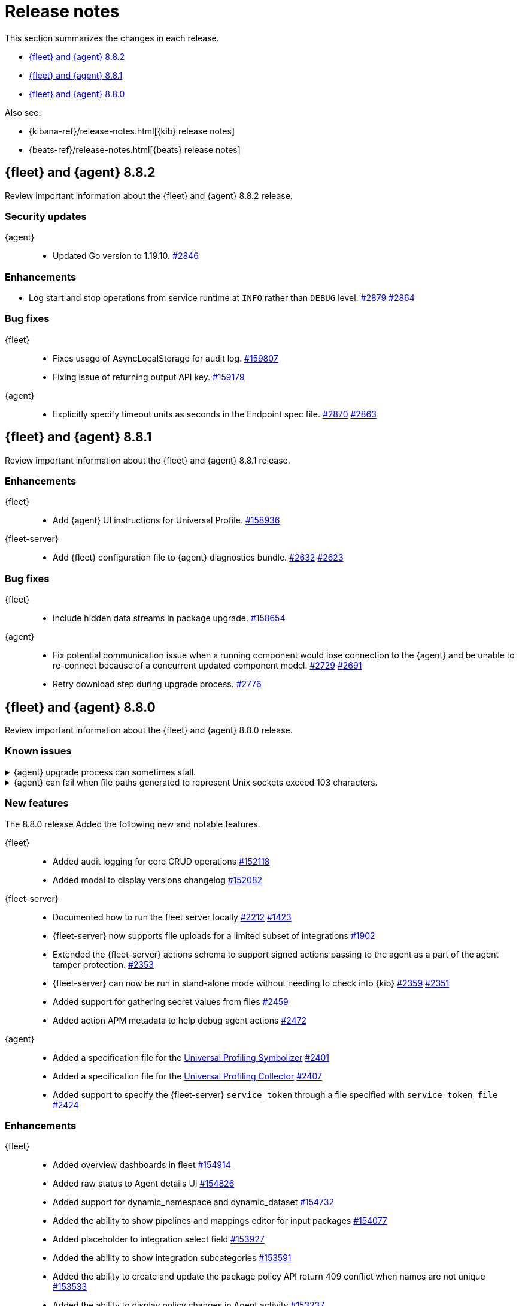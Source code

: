 // Use these for links to issue and pulls.
:kibana-issue: https://github.com/elastic/kibana/issues/
:kibana-pull: https://github.com/elastic/kibana/pull/
:beats-issue: https://github.com/elastic/beats/issues/
:beats-pull: https://github.com/elastic/beats/pull/
:agent-libs-pull: https://github.com/elastic/elastic-agent-libs/pull/
:agent-issue: https://github.com/elastic/elastic-agent/issues/
:agent-pull: https://github.com/elastic/elastic-agent/pull/
:fleet-server-issue: https://github.com/elastic/fleet-server/issues/
:fleet-server-pull: https://github.com/elastic/fleet-server/pull/

[[release-notes]]
= Release notes

This section summarizes the changes in each release.

* <<release-notes-8.8.2>>
* <<release-notes-8.8.1>>
* <<release-notes-8.8.0>>

Also see:

* {kibana-ref}/release-notes.html[{kib} release notes]
* {beats-ref}/release-notes.html[{beats} release notes]

// begin 8.8.2 relnotes

[[release-notes-8.8.2]]
== {fleet} and {agent} 8.8.2

Review important information about the {fleet} and {agent} 8.8.2 release.

[discrete]
[[security-updates-8.8.2]]
=== Security updates

{agent}::
* Updated Go version to 1.19.10. {agent-pull}2846[#2846] 

[discrete]
[[enhancements-8.8.2]]
=== Enhancements

* Log start and stop operations from service runtime at `INFO` rather than `DEBUG` level. {agent-pull}2879[#2879] {agent-issue}2864[#2864]

[discrete]
[[bug-fixes-8.8.2]]
=== Bug fixes

{fleet}::
* Fixes usage of AsyncLocalStorage for audit log. {kibana-pull}159807[#159807]
* Fixing issue of returning output API key. {kibana-pull}159179[#159179]

{agent}::
* Explicitly specify timeout units as seconds in the Endpoint spec file. {agent-pull}2870[#2870]  {agent-issue}2863[#2863]


// end 8.8.2 relnotes

// begin 8.8.1 relnotes

[[release-notes-8.8.1]]
== {fleet} and {agent} 8.8.1

Review important information about the {fleet} and {agent} 8.8.1 release.

[discrete]
[[enhancements-8.8.1]]
=== Enhancements

{fleet}::
* Add {agent} UI instructions for Universal Profile. {kibana-pull}158936[#158936]

{fleet-server}::
* Add {fleet} configuration file to {agent} diagnostics bundle. {fleet-server-pull}2632[#2632] {fleet-server-issue}2623[#2623]

[discrete]
[[bug-fixes-8.8.1]]
=== Bug fixes

{fleet}::
* Include hidden data streams in package upgrade. {kibana-pull}158654[#158654]

{agent}::
* Fix potential communication issue when a running component would lose connection to the {agent} and be unable to re-connect because of a concurrent updated component model. {agent-pull}2729[#2729] {agent-pull}2691[#2691]

* Retry download step during upgrade process. {agent-pull}2776[#2776] 

// end 8.8.1 relnotes

// begin 8.8.0 relnotes

[[release-notes-8.8.0]]
== {fleet} and {agent} 8.8.0

Review important information about the {fleet} and {agent} 8.8.0 release.

[discrete]
[[known-issues-8.8.0]]
=== Known issues

[[known-issue-issue-upgrade-20230608]]
.{agent} upgrade process can sometimes stall.
[%collapsible]
====

*Details* +
{agent} upgrades can sometimes stall without returning an error message, and without the agent upgrade process restarting automatically.

*Impact* +
In this situation the agent returns from `Updating` to a `Healthy` state, but without the new version having been installed. To address this, you can trigger a new upgrade manually.

This issue is specific to version 8.8.0 and is resolved in version 8.8.1.
====

[[known-issue-issue-2749]]
.{agent} can fail when file paths generated to represent Unix sockets exceed 103 characters.
[%collapsible]
====

*Details* +
When an internally generated file path exceeds this length it is truncated using a hash, and the newly constructed path might not be accessible to the agent.

To identify the problem, check the output of `elastic-agent status --output=yaml` or the `state.yaml` file in a diagnostics bundle for output like the following:

[source,console]
----
- id: kubernetes/metrics-60f88f50-c873-11ed-9baf-09fb5640c56a
  state:
    state: 4
    message: 'Failed: pid ''3770789'' exited with code ''1'''
    units:
      ? unittype: 1
        unitid: kubernetes/metrics-60f88f50-c873-11ed-9baf-09fb5640c56a
      : state: 4
        message: 'Failed: pid ''3770789'' exited with code ''1'''
      ? unittype: 0
        unitid: kubernetes/metrics-60f88f50-c873-11ed-9baf-09fb5640c56a-kubernetes/metrics-kubelet-0d1f291d-9b2e-4f44-a0dc-82ebee865799
      : state: 4
        message: 'Failed: pid ''3770789'' exited with code ''1'''
      ? unittype: 0
        unitid: kubernetes/metrics-60f88f50-c873-11ed-9baf-09fb5640c56a-kubernetes/metrics-kube-proxy-0d1f291d-9b2e-4f44-a0dc-82ebee865799
      : state: 4
        message: 'Failed: pid ''3770789'' exited with code ''1'''
    features_idx: 0
    version_info:
      name: ""
      version: ""
----

This is accompanied by an error message in the logs:

[source,console]
----
logs/elastic-agent-20230530-23.ndjson:{"log.level":"error","@timestamp":"2023-05-30T11:42:46.776Z","message":"Exiting: could not start the HTTP server for the API: listen unix /tmp/elastic-agent/6dd26cab2bb93d6254d75a9ef22c5fb5d3c5ffbd8866f26288d86d2f672d2ae6.sock: bind: no such file or directory","component":{"binary":"metricbeat","dataset":"elastic_agent.metricbeat","id":"kubernetes/metrics-60f88f50-c873-11ed-9baf-08ec5473d24b","type":"kubernetes/metrics"},"log":{"source":"kubernetes/metrics-60e22e52-d872-12dc-4adf-09fb5242c26b"},"log.origin":{"file.line":1142,"file.name":"instance/beat.go"},"service.name":"metricbeat","ecs.version":"1.6.0","ecs.version":"1.6.0"}
----

*Impact* +

This issue is being investigated. Until it's resolved, as a workaround you can reduce the length of the agent output name until the problem stops occurring.
====

[discrete]
[[new-features-8.8.0]]
=== New features

The 8.8.0 release Added the following new and notable features.

{fleet}::
* Added audit logging for core CRUD operations {kibana-pull}152118[#152118]
* Added modal to display versions changelog {kibana-pull}152082[#152082]

{fleet-server}::
* Documented how to run the fleet server locally {fleet-server-pull}2212[#2212] {fleet-server-issue}1423[#1423]
* {fleet-server} now supports file uploads for a limited subset of integrations {fleet-server-pull}1902[#1902]
* Extended the {fleet-server} actions schema to support signed actions passing to the agent as a part of the agent tamper protection. {fleet-server-pull}2353[#2353]
* {fleet-server} can now be run in stand-alone mode without needing to check into {kib} {fleet-server-pull}2359[#2359] {fleet-server-issue}2351[#2351]
* Added support for gathering secret values from files {fleet-server-pull}2459[#2459]
* Added action APM metadata to help debug agent actions {fleet-server-pull}2472[#2472]

{agent}::
* Added a specification file for the link:https://www.elastic.co/observability/universal-profiling[Universal Profiling Symbolizer] {agent-pull}2401[#2401]
* Added a specification file for the link:https://www.elastic.co/observability/universal-profiling[Universal Profiling Collector] {agent-pull}2407[#2407]
* Added support to specify the {fleet-server} `service_token` through a file specified with `service_token_file` {agent-pull}2424[#2424]

[discrete]
[[enhancements-8.8.0]]
=== Enhancements

{fleet}::
* Added overview dashboards in fleet {kibana-pull}154914[#154914]
* Added raw status to Agent details UI {kibana-pull}154826[#154826]
* Added support for dynamic_namespace and dynamic_dataset {kibana-pull}154732[#154732]
* Added the ability to show pipelines and mappings editor for input packages {kibana-pull}154077[#154077]
* Added placeholder to integration select field {kibana-pull}153927[#153927]
* Added the ability to show integration subcategories {kibana-pull}153591[#153591]
* Added the ability to create and update the package policy API return 409 conflict when names are not unique {kibana-pull}153533[#153533]
* Added the ability to display policy changes in Agent activity {kibana-pull}153237[#153237]
* Added the ability to display errors in Agent activity with link to Logs {kibana-pull}152583[#152583]
* Added support for select type in integrations {kibana-pull}152550[#152550]
* Added the ability to make spaces plugin optional {kibana-pull}152115[#152115]
* Added proxy ssl key and certificate to agent policy {kibana-pull}152005[#152005]
* Added `_meta` field `has_experimental_data_stream_indexing_features` {kibana-pull}151853[#151853]
* Added the ability to create templates and pipelines when updating package of a single package policy from type integration to input {kibana-pull}150199[#150199]
* Added user's secondary authorization to Transforms {kibana-pull}154665[#154665]
* Added support for the Cloud Defend application to {agent} {fleet-server-pull}2477[#2477]
* Disabled signature validation in {agent} so that only {endpoint-sec} validates policies and actions {fleet-server-pull}2562[#2562]

{fleet-server}::
* Replaced upgrade expiration and `minimum_execution_duration` with rollout_duration_seconds` {fleet-server-pull}2243[#2243]
* Added a `poll_timeout` attribute to check in requests that the client can use to inform {fleet-server} of how long the client will hold the polling connection open for {fleet-server-pull}2491[#2491] {fleet-server-issue}2337[#2337]
* Added a `memory_limit` configuration setting to help prevent OOM errors {fleet-server-pull}2514[#2514]

{agent}::
* Make download of {agent} upgrade artifacts asynchronous during Fleet-managed upgrade and increase the download timeout to 2 hours {agent-pull}2205[#2205] {agent-issue}1706[#1706]
* Make the language used in CLI commands more consistent {fleet-server-pull}2496[#2496]

[discrete]
[[bug-fixes-8.8.0]]
=== Bug fixes

{fleet}::
* Fixes package license check to use new `conditions.elastic.subscription` field {kibana-pull}154831[#154831]
* Fixes the OpenAPI spec from `/agent/upload` to `/agent/uploads` for Agent uploads API {kibana-pull}151722[#151722]

{fleet-server}::
* Filter out unused `UPDATE_TAGS` and `FORCE_UNENROLL` actions from being delivered to {agent} {fleet-server-pull}2200[#2200]
* Ignore the `unenroll_timeout` field on agent policies as it has been replaced by a configurable inactivity timeout {fleet-server-pull}2096[#2096] {fleet-server-issue}2063[#2063]
* Fixed {fleet-server} discarding duplicate `server` keys input when creating configuration from a policy {fleet-server-pull}2354[#2354] {fleet-server-issue}2303[#2303]
* {fleet-server} will no longer restart subsystems like API listeners and the {es} client when the log level changes {fleet-server-pull}2454[#2454] {fleet-server-issue}2453[#2453]

{agent}::
* Fixed the formatting of system metricsets in example {agent} configuration file {agent-pull}2338[#2338]
* Fixed the parsing of paths from the `container-paths.yml` file {agent-pull}2340[#2340]
* Added a check to ensure that {agent} was bootstrapped with the `--fleet-server-*` options {agent-pull}2505[#2505] {agent-issue}2170[#2170]
* Fixed an issue where inspect and diagnostics didn't include the local {agent} configuration {agent-pull}2529[#2529] {agent-issue}2390[#2390]
* Fixed a bug that caused heap profiles captured in the agent diagnostics to be unusable {agent-pull}2549[#2549] {agent-issue}2530[#2530]
* Fix an issue that occurs when specifing a `FLEET_SERVER_SERVICE_TOKEN_PATH` with the agent running in a Docker container where both the token value and path are passed in the enroll section of the agent setup {agent-pull}2576[#2576]

// end 8.8.0 relnotes





// ---------------------
//TEMPLATE
//Use the following text as a template. Remember to replace the version info.

// begin 8.7.x relnotes

//[[release-notes-8.7.x]]
//== {fleet} and {agent} 8.7.x

//Review important information about the {fleet} and {agent} 8.7.x release.

//[discrete]
//[[security-updates-8.7.x]]
//=== Security updates

//{fleet}::
//* add info

//{agent}::
//* add info

//[discrete]
//[[breaking-changes-8.7.x]]
//=== Breaking changes

//Breaking changes can prevent your application from optimal operation and
//performance. Before you upgrade, review the breaking changes, then mitigate the
//impact to your application.

//[discrete]
//[[breaking-PR#]]
//.Short description
//[%collapsible]
//====
//*Details* +
//<Describe new behavior.> For more information, refer to {kibana-pull}PR[#PR].

//*Impact* +
//<Describe how users should mitigate the change.> For more information, refer to {fleet-guide}/fleet-server.html[Fleet Server].
//====

//[discrete]
//[[known-issues-8.7.x]]
//=== Known issues

//[[known-issue-issue#]]
//.Short description
//[%collapsible]
//====

//*Details*

//<Describe known issue.>

//*Impact* +

//<Describe impact or workaround.>

//====

//[discrete]
//[[deprecations-8.7.x]]
//=== Deprecations

//The following functionality is deprecated in 8.7.x, and will be removed in
//8.7.x. Deprecated functionality does not have an immediate impact on your
//application, but we strongly recommend you make the necessary updates after you
//upgrade to 8.7.x.

//{fleet}::
//* add info

//{agent}::
//* add info

//[discrete]
//[[new-features-8.7.x]]
//=== New features

//The 8.7.x release Added the following new and notable features.

//{fleet}::
//* add info

//{agent}::
//* add info

//[discrete]
//[[enhancements-8.7.x]]
//=== Enhancements

//{fleet}::
//* add info

//{agent}::
//* add info

//[discrete]
//[[bug-fixes-8.7.x]]
//=== Bug fixes

//{fleet}::
//* add info

//{agent}::
//* add info

// end 8.7.x relnotes
